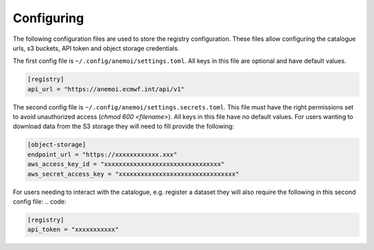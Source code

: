 .. _configuring:

#############
 Configuring
#############

The following configuration files are used to store the registry
configuration. These files allow configuring the catalogue urls, s3
buckets, API token and object storage credentials.

The first config file is ``~/.config/anemoi/settings.toml``. All keys in
this file are optional and have default values.

.. code::

   [registry]
   api_url = "https://anemoi.ecmwf.int/api/v1"

The second config file is ``~/.config/anemoi/settings.secrets.toml``.
This file must have the right permissions set to avoid unauthorized
access (`chmod 600 <filename>`). All keys in this file have no default
values. For users wanting to download data from the S3 storage they will
need to fill provide the following:

.. code::

   [object-storage]
   endpoint_url = "https://xxxxxxxxxxxx.xxx"
   aws_access_key_id = "xxxxxxxxxxxxxxxxxxxxxxxxxxxxxxxx"
   aws_secret_access_key = "xxxxxxxxxxxxxxxxxxxxxxxxxxxxxxxx"

For users needing to interact with the catalogue, e.g. register a
dataset they will also require the following in this second config file:
.. code:

.. code::

   [registry]
   api_token = "xxxxxxxxxxx"
